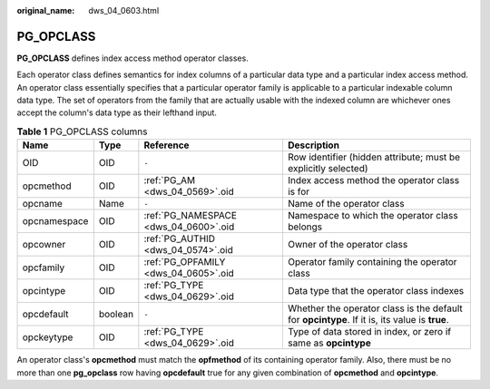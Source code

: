 :original_name: dws_04_0603.html

.. _dws_04_0603:

PG_OPCLASS
==========

**PG_OPCLASS** defines index access method operator classes.

Each operator class defines semantics for index columns of a particular data type and a particular index access method. An operator class essentially specifies that a particular operator family is applicable to a particular indexable column data type. The set of operators from the family that are actually usable with the indexed column are whichever ones accept the column's data type as their lefthand input.

.. table:: **Table 1** PG_OPCLASS columns

   +--------------+---------+---------------------------------------+-----------------------------------------------------------------------------------------------+
   | Name         | Type    | Reference                             | Description                                                                                   |
   +==============+=========+=======================================+===============================================================================================+
   | OID          | OID     | ``-``                                 | Row identifier (hidden attribute; must be explicitly selected)                                |
   +--------------+---------+---------------------------------------+-----------------------------------------------------------------------------------------------+
   | opcmethod    | OID     | :ref:`PG_AM <dws_04_0569>`.oid        | Index access method the operator class is for                                                 |
   +--------------+---------+---------------------------------------+-----------------------------------------------------------------------------------------------+
   | opcname      | Name    | ``-``                                 | Name of the operator class                                                                    |
   +--------------+---------+---------------------------------------+-----------------------------------------------------------------------------------------------+
   | opcnamespace | OID     | :ref:`PG_NAMESPACE <dws_04_0600>`.oid | Namespace to which the operator class belongs                                                 |
   +--------------+---------+---------------------------------------+-----------------------------------------------------------------------------------------------+
   | opcowner     | OID     | :ref:`PG_AUTHID <dws_04_0574>`.oid    | Owner of the operator class                                                                   |
   +--------------+---------+---------------------------------------+-----------------------------------------------------------------------------------------------+
   | opcfamily    | OID     | :ref:`PG_OPFAMILY <dws_04_0605>`.oid  | Operator family containing the operator class                                                 |
   +--------------+---------+---------------------------------------+-----------------------------------------------------------------------------------------------+
   | opcintype    | OID     | :ref:`PG_TYPE <dws_04_0629>`.oid      | Data type that the operator class indexes                                                     |
   +--------------+---------+---------------------------------------+-----------------------------------------------------------------------------------------------+
   | opcdefault   | boolean | ``-``                                 | Whether the operator class is the default for **opcintype**. If it is, its value is **true**. |
   +--------------+---------+---------------------------------------+-----------------------------------------------------------------------------------------------+
   | opckeytype   | OID     | :ref:`PG_TYPE <dws_04_0629>`.oid      | Type of data stored in index, or zero if same as **opcintype**                                |
   +--------------+---------+---------------------------------------+-----------------------------------------------------------------------------------------------+

An operator class's **opcmethod** must match the **opfmethod** of its containing operator family. Also, there must be no more than one **pg_opclass** row having **opcdefault** true for any given combination of **opcmethod** and **opcintype**.
